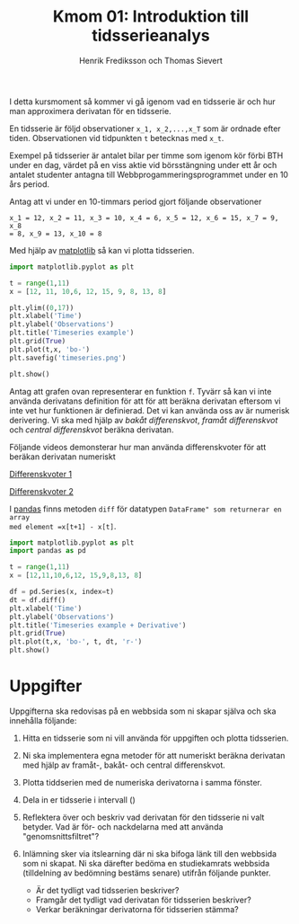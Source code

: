 #+TITLE: Kmom 01: Introduktion till tidsserieanalys
#+AUTHOR: Henrik Frediksson och Thomas Sievert

I detta kursmoment så kommer vi gå igenom vad en tidsserie är och hur
man approximera derivatan för en tidsserie.

En tidsserie är följd observationer ~x_1, x_2,...,x_T~ som är ordnade
efter tiden. Observationen vid tidpunkten ~t~ betecknas med ~x_t~.

Exempel på tidsserier är antalet bilar per timme som igenom kör förbi BTH under
en dag, värdet på en viss aktie vid börsstängning under ett år och
antalet studenter antagna till Webbprogammeringsprogrammet under en 10
års period.

Antag att vi under en 10-timmars period gjort följande observationer

~x_1 = 12, x_2 = 11, x_3 = 10, x_4 = 6, x_5 = 12, x_6 = 15, x_7 = 9, x_8
= 8, x_9 = 13, x_10 = 8~

Med hjälp av [[https://matplotlib.org/][matplotlib]] så kan vi plotta tidsserien.

#+begin_src python :session
import matplotlib.pyplot as plt

t = range(1,11)
x = [12, 11, 10,6, 12, 15, 9, 8, 13, 8]

plt.ylim((0,17))
plt.xlabel('Time')
plt.ylabel('Observations')
plt.title('Timeseries example')
plt.grid(True)
plt.plot(t,x, 'bo-')
plt.savefig('timeseries.png')

plt.show()

#+end_src

#+RESULTS:

[[https://github.com/henrikfredriksson/matmod/blob/master/material/kmom01/timeseries.png]]


Antag att grafen ovan representerar en funktion ~f~. Tyvärr så kan vi inte använda derivatans definition för att
för att beräkna derivatan eftersom vi inte vet hur
funktionen är definierad. Det vi kan använda oss av är numerisk
derivering. Vi ska med
hjälp av /bakåt differenskvot/, /framåt differenskvot/ och /central
differenskvot/ beräkna derivatan.

Följande videos demonsterar hur man använda differenskvoter för att
beräkan derivatan numeriskt

[[https://www.youtube.com/watch?v=ZetlczRQtf8][Differenskvoter 1]]

[[https://www.youtube.com/watch?v=O8BihHoIZ-Y&t][Differenskvoter 2]]


I [[https://pandas.pydata.org/][pandas]] finns metoden =diff= för datatypen =DataFrame" som returnerar en array
med element =x[t+1] - x[t]=.
 
#+begin_src python :session
import matplotlib.pyplot as plt
import pandas as pd

t = range(1,11)
x = [12,11,10,6,12, 15,9,8,13, 8]

df = pd.Series(x, index=t)
dt = df.diff()
plt.xlabel('Time')
plt.ylabel('Observations')
plt.title('Timeseries example + Derivative')
plt.grid(True)
plt.plot(t,x, 'bo-', t, dt, 'r-')
plt.show()
#+end_src

#+RESULTS:
: Text(0.5,1,'Timeseries example + derivative')

[[https://github.com/henrikfredriksson/matmod/blob/master/material/kmom01/timeseries_derivative.png]]


* Uppgifter
Uppgifterna ska redovisas på en webbsida som ni skapar själva och ska
innehålla följande:


1. Hitta en tidsserie som ni vill använda för uppgiften och plotta
   tidsserien.

2. Ni ska implementera egna metoder för att numeriskt beräkna derivatan
   med hjälp av framåt-, bakåt- och central differenskvot.

3. Plotta tiddserien med de numeriska derivatorna i samma fönster.

4. Dela in er tidsserie i intervall () 

5. Reflektera över och beskriv vad derivatan för den tidsserie ni valt
   betyder. Vad är för- och nackdelarna med att använda "genomsnittsfiltret"?

6. Inlämning sker via itslearning där ni ska bifoga länk till den
   webbsida som ni skapat. Ni ska därefter bedöma en studiekamrats
   webbsida (tilldelning av bedömning bestäms senare) utifrån följande
   punkter.

   - Är det tydligt vad tidsserien beskriver?
   - Framgår det tydligt vad derivatan för tidsserien beskriver?
   - Verkar beräkningar derivatorna för tidsserien stämma?
   
